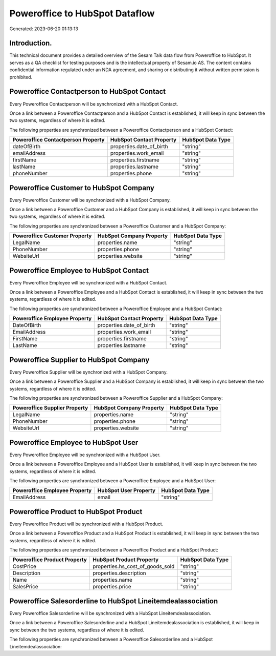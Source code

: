 ===============================
Poweroffice to HubSpot Dataflow
===============================

Generated: 2023-06-20 01:13:13

Introduction.
------------

This technical document provides a detailed overview of the Sesam Talk data flow from Poweroffice to HubSpot. It serves as a QA checklist for testing purposes and is the intellectual property of Sesam.io AS. The content contains confidential information regulated under an NDA agreement, and sharing or distributing it without written permission is prohibited.

Poweroffice Contactperson to HubSpot Contact
--------------------------------------------
Every Poweroffice Contactperson will be synchronized with a HubSpot Contact.

Once a link between a Poweroffice Contactperson and a HubSpot Contact is established, it will keep in sync between the two systems, regardless of where it is edited.

The following properties are synchronized between a Poweroffice Contactperson and a HubSpot Contact:

.. list-table::
   :header-rows: 1

   * - Poweroffice Contactperson Property
     - HubSpot Contact Property
     - HubSpot Data Type
   * - dateOfBirth
     - properties.date_of_birth
     - "string"
   * - emailAddress
     - properties.work_email
     - "string"
   * - firstName
     - properties.firstname
     - "string"
   * - lastName
     - properties.lastname
     - "string"
   * - phoneNumber
     - properties.phone
     - "string"


Poweroffice Customer to HubSpot Company
---------------------------------------
Every Poweroffice Customer will be synchronized with a HubSpot Company.

Once a link between a Poweroffice Customer and a HubSpot Company is established, it will keep in sync between the two systems, regardless of where it is edited.

The following properties are synchronized between a Poweroffice Customer and a HubSpot Company:

.. list-table::
   :header-rows: 1

   * - Poweroffice Customer Property
     - HubSpot Company Property
     - HubSpot Data Type
   * - LegalName
     - properties.name
     - "string"
   * - PhoneNumber
     - properties.phone
     - "string"
   * - WebsiteUrl
     - properties.website
     - "string"


Poweroffice Employee to HubSpot Contact
---------------------------------------
Every Poweroffice Employee will be synchronized with a HubSpot Contact.

Once a link between a Poweroffice Employee and a HubSpot Contact is established, it will keep in sync between the two systems, regardless of where it is edited.

The following properties are synchronized between a Poweroffice Employee and a HubSpot Contact:

.. list-table::
   :header-rows: 1

   * - Poweroffice Employee Property
     - HubSpot Contact Property
     - HubSpot Data Type
   * - DateOfBirth
     - properties.date_of_birth
     - "string"
   * - EmailAddress
     - properties.work_email
     - "string"
   * - FirstName
     - properties.firstname
     - "string"
   * - LastName
     - properties.lastname
     - "string"


Poweroffice Supplier to HubSpot Company
---------------------------------------
Every Poweroffice Supplier will be synchronized with a HubSpot Company.

Once a link between a Poweroffice Supplier and a HubSpot Company is established, it will keep in sync between the two systems, regardless of where it is edited.

The following properties are synchronized between a Poweroffice Supplier and a HubSpot Company:

.. list-table::
   :header-rows: 1

   * - Poweroffice Supplier Property
     - HubSpot Company Property
     - HubSpot Data Type
   * - LegalName
     - properties.name
     - "string"
   * - PhoneNumber
     - properties.phone
     - "string"
   * - WebsiteUrl
     - properties.website
     - "string"


Poweroffice Employee to HubSpot User
------------------------------------
Every Poweroffice Employee will be synchronized with a HubSpot User.

Once a link between a Poweroffice Employee and a HubSpot User is established, it will keep in sync between the two systems, regardless of where it is edited.

The following properties are synchronized between a Poweroffice Employee and a HubSpot User:

.. list-table::
   :header-rows: 1

   * - Poweroffice Employee Property
     - HubSpot User Property
     - HubSpot Data Type
   * - EmailAddress
     - email
     - "string"


Poweroffice Product to HubSpot Product
--------------------------------------
Every Poweroffice Product will be synchronized with a HubSpot Product.

Once a link between a Poweroffice Product and a HubSpot Product is established, it will keep in sync between the two systems, regardless of where it is edited.

The following properties are synchronized between a Poweroffice Product and a HubSpot Product:

.. list-table::
   :header-rows: 1

   * - Poweroffice Product Property
     - HubSpot Product Property
     - HubSpot Data Type
   * - CostPrice
     - properties.hs_cost_of_goods_sold
     - "string"
   * - Description
     - properties.description
     - "string"
   * - Name
     - properties.name
     - "string"
   * - SalesPrice
     - properties.price
     - "string"


Poweroffice Salesorderline to HubSpot Lineitemdealassociation
-------------------------------------------------------------
Every Poweroffice Salesorderline will be synchronized with a HubSpot Lineitemdealassociation.

Once a link between a Poweroffice Salesorderline and a HubSpot Lineitemdealassociation is established, it will keep in sync between the two systems, regardless of where it is edited.

The following properties are synchronized between a Poweroffice Salesorderline and a HubSpot Lineitemdealassociation:

.. list-table::
   :header-rows: 1

   * - Poweroffice Salesorderline Property
     - HubSpot Lineitemdealassociation Property
     - HubSpot Data Type

